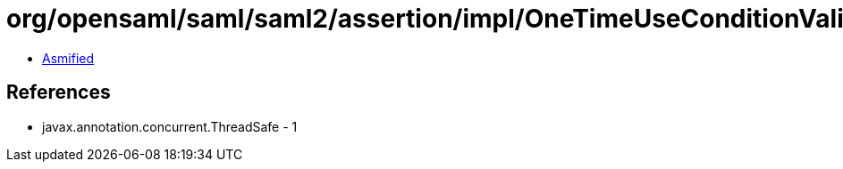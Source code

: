 = org/opensaml/saml/saml2/assertion/impl/OneTimeUseConditionValidator.class

 - link:OneTimeUseConditionValidator-asmified.java[Asmified]

== References

 - javax.annotation.concurrent.ThreadSafe - 1
